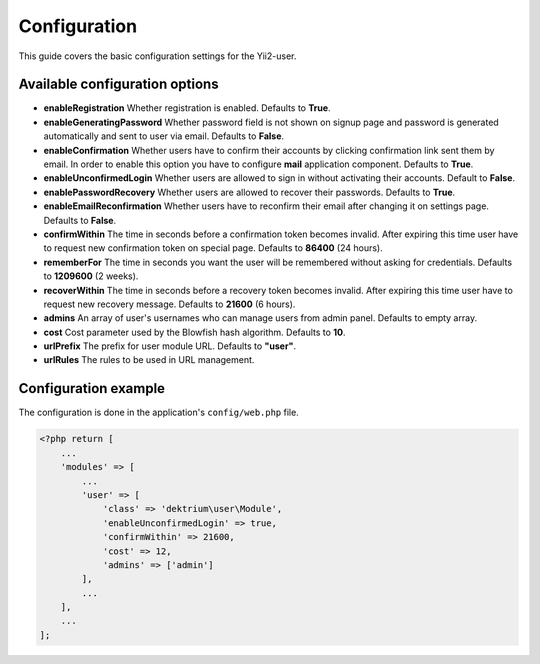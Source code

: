 Configuration
=============

This guide covers the basic configuration settings for the Yii2-user.

Available configuration options
-------------------------------

- **enableRegistration** Whether registration is enabled. Defaults to **True**.

- **enableGeneratingPassword** Whether password field is not shown on signup
  page and password is generated automatically and sent to user via email.
  Defaults to **False**.

- **enableConfirmation** Whether users have to confirm their accounts by
  clicking confirmation link sent them by email. In order to enable this option
  you have to configure **mail** application component. Defaults to **True**.

- **enableUnconfirmedLogin** Whether users are allowed to sign in without
  activating their accounts. Default to **False**.

- **enablePasswordRecovery** Whether users are allowed to recover their
  passwords. Defaults to **True**.

- **enableEmailReconfirmation** Whether users have to reconfirm their email after
  changing it on settings page. Defaults to **False**.

- **confirmWithin** The time in seconds before a confirmation token becomes invalid. After expiring this time user
  have to request new confirmation token on special page. Defaults to **86400** (24 hours).

- **rememberFor** The time in seconds you want the user will be remembered without asking for credentials. Defaults
  to **1209600** (2 weeks).

- **recoverWithin** The time in seconds before a recovery token becomes invalid. After expiring this time user
  have to request new recovery message. Defaults to **21600** (6 hours).

- **admins** An array of user's usernames who can manage users from admin panel. Defaults to empty array.

- **cost** Cost parameter used by the Blowfish hash algorithm. Defaults to **10**.

- **urlPrefix** The prefix for user module URL. Defaults to **"user"**.

- **urlRules** The rules to be used in URL management.


Configuration example
---------------------

The configuration is done in the application's ``config/web.php`` file.

.. code-block:: php

    <?php return [
        ...
        'modules' => [
            ...
            'user' => [
                'class' => 'dektrium\user\Module',
                'enableUnconfirmedLogin' => true,
                'confirmWithin' => 21600,
                'cost' => 12,
                'admins' => ['admin']
            ],
            ...
        ],
        ...
    ];
